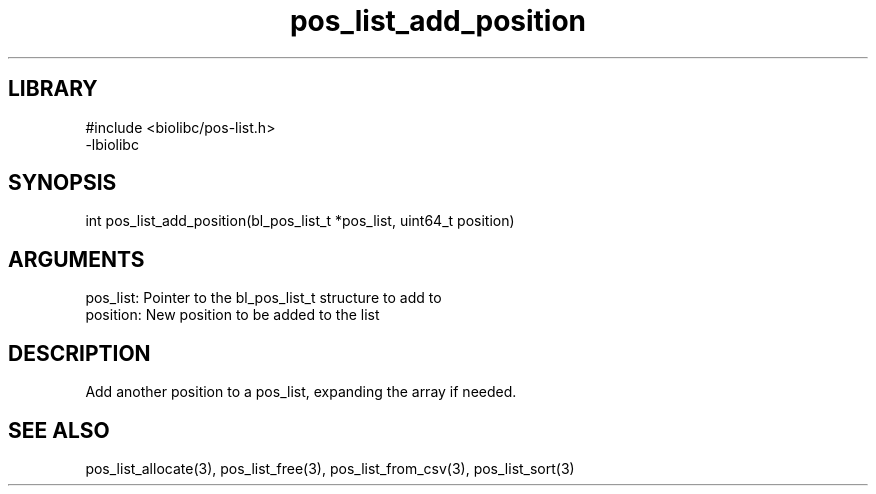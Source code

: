 \" Generated by c2man from pos_list_add_position.c
.TH pos_list_add_position 3

.SH LIBRARY
\" Indicate #includes, library name, -L and -l flags
.nf
.na
#include <biolibc/pos-list.h>
-lbiolibc
.ad
.fi

\" Convention:
\" Underline anything that is typed verbatim - commands, etc.
.SH SYNOPSIS
.PP
.nf 
.na
int     pos_list_add_position(bl_pos_list_t *pos_list, uint64_t position)
.ad
.fi

.SH ARGUMENTS
.nf
.na
pos_list:   Pointer to the bl_pos_list_t structure to add to
position:   New position to be added to the list
.ad
.fi

.SH DESCRIPTION

Add another position to a pos_list, expanding the array if needed.

.SH SEE ALSO

pos_list_allocate(3), pos_list_free(3), pos_list_from_csv(3),
pos_list_sort(3)

